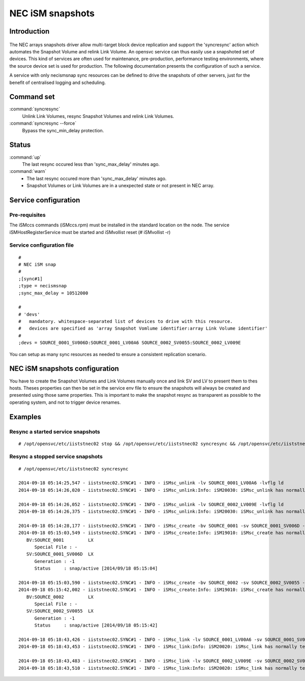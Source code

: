 NEC iSM snapshots
*****************************

Introduction
============

.. figure:: _static/necsnap.png
   :align:  center

The NEC arrays snapshots driver allow multi-target block device replication and support the 'syncresync' action which automates the Snapshot Volume and relink Link Volume. An opensvc service can thus easily use a snapshoted set of devices. This kind of services are often used for maintenance, pre-production, performance testing environments, where the source device set is used for production. The following documentation presents the configuration of such a service.

A service with only necismsnap sync resources can be defined to drive the snapshots of other servers, just for the benefit of centralised logging and scheduling.

Command set
===========

:command:`syncresync`
    Unlink Link Volumes, resync Snapshot Volumes and relink Link Volumes.

:command:`syncresync --force`
    Bypass the sync_min_delay protection.

Status
======

:command:`up`
    The last resync occured less than 'sync_max_delay' minutes ago.

:command:`warn`
    *  The last resync occured more than 'sync_max_delay' minutes ago.
    *  Snapshot Volumes or Link Volumes are in a unexpected state or not present in NEC array.

Service configuration
=====================

Pre-requisites
--------------

The iSMccs commands (iSMccs.rpm) must be installed in the standard location on the node. The service iSMHostRegisterService must be started and iSMvollist reset (# iSMvollist -r)

Service configuration file
--------------------------

::

	#
	# NEC iSM snap
	#
	;[sync#1]
	;type = necismsnap
	;sync_max_delay = 10512000

	#
	# 'devs'
	#   mandatory. whitespace-separated list of devices to drive with this resource.
	#   devices are specified as 'array Snapshot Vomlume identifier:array Link Volume identifier' 
	#
	;devs = SOURCE_0001_SV006D:SOURCE_0001_LV00A6 SOURCE_0002_SV0055:SOURCE_0002_LV009E

You can setup as many sync resources as needed to ensure a consistent replication scenario.

NEC iSM snapshots configuration
===============================

You have to create the Snapshot Volumes and Link Volumes manually once and link SV and LV to present them to thes hosts. Theses properties can then be set in the service env file to ensure the snapshots will always be created and presented using those same properties. This is important to make the snapshot resync as transparent as possible to the operating system, and not to trigger device renames.

Examples
========

Resync a started service snapshots
----------------------------------

::

	# /opt/opensvc/etc/iiststnec02 stop && /opt/opensvc/etc/iiststnec02 syncresync && /opt/opensvc/etc/iiststnec02 start

Resync a stopped service snapshots
----------------------------------

::

	# /opt/opensvc/etc/iiststnec02 syncresync

	2014-09-18 05:14:25,547 - iiststnec02.SYNC#1 - INFO - iSMsc_unlink -lv SOURCE_0001_LV00A6 -lvflg ld
	2014-09-18 05:14:26,020 - iiststnec02.SYNC#1 - INFO - iSMsc_unlink:Info: iSM20030: iSMsc_unlink has normally terminated.

	2014-09-18 05:14:26,052 - iiststnec02.SYNC#1 - INFO - iSMsc_unlink -lv SOURCE_0002_LV009E -lvflg ld
	2014-09-18 05:14:26,375 - iiststnec02.SYNC#1 - INFO - iSMsc_unlink:Info: iSM20030: iSMsc_unlink has normally terminated.

	2014-09-18 05:14:28,177 - iiststnec02.SYNC#1 - INFO - iSMsc_create -bv SOURCE_0001 -sv SOURCE_0001_SV006D -bvflg ld -svflg ld
	2014-09-18 05:15:03,549 - iiststnec02.SYNC#1 - INFO - iSMsc_create:Info: iSM19010: iSMsc_create has normally terminated.
	   BV:SOURCE_0001         LX
	      Special File : -
	   SV:SOURCE_0001_SV006D  LX
	      Generation : -1
	      Status     : snap/active [2014/09/18 05:15:04]

	2014-09-18 05:15:03,590 - iiststnec02.SYNC#1 - INFO - iSMsc_create -bv SOURCE_0002 -sv SOURCE_0002_SV0055 -bvflg ld -svflg ld
	2014-09-18 05:15:42,002 - iiststnec02.SYNC#1 - INFO - iSMsc_create:Info: iSM19010: iSMsc_create has normally terminated.
	   BV:SOURCE_0002         LX
	      Special File : -
	   SV:SOURCE_0002_SV0055  LX
	      Generation : -1
	      Status     : snap/active [2014/09/18 05:15:42]

	2014-09-18 05:18:43,426 - iiststnec02.SYNC#1 - INFO - iSMsc_link -lv SOURCE_0001_LV00A6 -sv SOURCE_0001_SV006D -lvflg ld -svflg ld
	2014-09-18 05:18:43,453 - iiststnec02.SYNC#1 - INFO - iSMsc_link:Info: iSM20020: iSMsc_link has normally terminated.

	2014-09-18 05:18:43,483 - iiststnec02.SYNC#1 - INFO - iSMsc_link -lv SOURCE_0002_LV009E -sv SOURCE_0002_SV0055 -lvflg ld -svflg ld
	2014-09-18 05:18:43,510 - iiststnec02.SYNC#1 - INFO - iSMsc_link:Info: iSM20020: iSMsc_link has normally terminated.
